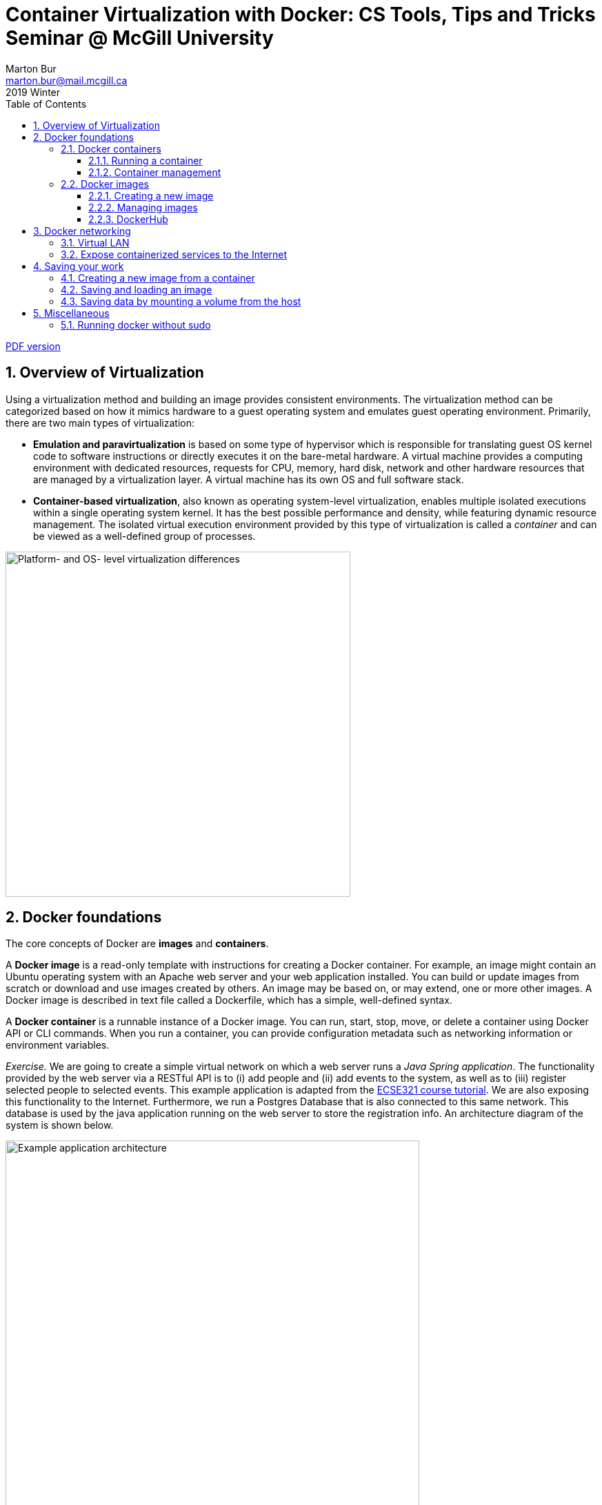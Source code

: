 :toclevels: 3
:toc:
:toc2:
:numbered:
:email: marton.bur@mail.mcgill.ca

= Container Virtualization with Docker: CS Tools, Tips and Tricks Seminar @ McGill University
Marton Bur
2019 Winter


link:https://github.com/imbur/docker-tutorial-mcgill/blob/master/docker-tutorial-mcgill.pdf[PDF version]

== Overview of Virtualization

Using a virtualization method and building an image provides consistent environments. The virtualization method can be categorized based on how it mimics hardware to a guest operating system and emulates guest operating environment. Primarily, there are two main types of virtualization:

* **Emulation and paravirtualization** is based on some type of hypervisor which is responsible for translating guest OS kernel code to software instructions or directly executes it on the bare-metal hardware. A virtual machine provides a computing environment with dedicated resources, requests for CPU, memory, hard disk, network and other hardware resources that are managed by a virtualization layer. A virtual machine has its own OS and full software stack.
* **Container-based virtualization**, also known as operating system-level virtualization, enables multiple isolated executions within a single operating system kernel. It has the best possible performance and density, while featuring dynamic resource management. The isolated virtual execution environment provided by this type of virtualization is called a _container_ and can be viewed as a well-defined group of processes.

image::virtualization-platform-os.png[Platform- and OS- level virtualization differences,width=500,align="center"]

== Docker foundations

The core concepts of Docker are *images* and *containers*.

A *Docker image* is a read-only template with instructions for creating a Docker container. For example, an image might contain an Ubuntu operating system with an Apache web server and your web application installed. You can build or update images from scratch or download and use images created by others. An image may be based on, or may extend, one or more other images. A Docker image is described in text file called a Dockerfile, which has a simple, well-defined syntax.

A *Docker container* is a runnable instance of a Docker image. You can run, start, stop, move, or delete a container using Docker API or CLI commands. When you run a container, you can provide configuration metadata such as networking information or environment variables.

****
_Exercise._ We are going to create a simple virtual network on which a web server runs a _Java Spring application_. The functionality provided by the web server via a RESTful API is to (i) add people and (ii) add events to the system, as well as to (iii) register selected people to selected events. This example application is adapted from the link:https://mcgill-ecse321-winter2019.github.io/EventRegistration-Tutorials/#_backend_with_spring_and_java_jpa[ECSE321 course tutorial]. We are also exposing this functionality to the Internet. Furthermore, we run a Postgres Database that is also connected to this same network. This database is used by the java application running on the web server to store the registration info. An architecture diagram of the system is shown below.
****

[.image-center]
image::example-architecture.png[Example application architecture, width=600, align="center"]

[NOTE]
For any Docker command, you can use the `--help` command line switch to learn about that particular command and its possible parameters. For example, try `docker run --help`

=== Docker containers

==== Running a container

To create and run a container, one needs to specify an image on which the container is based on. Luckily, docker has the support for downloading images automatically from an online _repository_ in which it identifies images by their names and versions. 

Things to try:

* `docker run hello-world`
* `docker run --rm busybox ping www.google.com`
* `docker run -it busybox`

****
_Exercise._ Setting up the database can be done by issuing `docker run --name postgresql-server -e POSTGRES_PASSWORD=pass -e POSTGRES_USER=user -e POSTGRES_DB=eventregistration -d postgres` command.
****

[NOTE]
Later in this tutorial, we will take a quick look at link:https://hub.docker.com/[DockerHub] where images like _postgres_ are hosted and their settings are documented.

Once a container is started _and it is running_, `docker exec` can be used to execute a command within that container. For example, list what files are in the current working folder of the DB server with `docker exec postgresql-server ls`.

==== Container management

Docker offers commands (among many) to list, stop, start, and remove containers. Furthermore, the `docker inspect` command can tell several details about the configuration of the given container.

Things to try:

* `docker ps`
* `docker ps --all` -- example output:
```
CONTAINER ID  IMAGE                 COMMAND                 STATUS               
9bba8a2a3f81  makisyu/texlive-2016  "/bin/bash -c 'sleep…"  Exited (0) 4 days ago
cd005b9af0af  makisyu/texlive-2016  "/bin/bash -c 'sleep…"  Exited (0) 4 days ago
b92dd4d5886d  eclipse/che           "/scripts/entrypoint…"  Exited (2) 5 days ago
```
* `docker rm <CONTAINER_ID>`
* `docker container prune`
* `docker inspect <CONTAINER_ID>`

[IMPORTANT]
Once a container is removed (deleted), data stored within the container is lost unless additional steps are taken.

=== Docker images

==== Creating a new image

An image is defined in a **Dockerfile**. Every image starts from a base image, e.g. from `ubuntu`, a base Ubuntu image. The Docker image is built from the base image using a simple, descriptive set of steps we call instructions, which are stored in a `Dockerfile`. Main dockerfile *instructions*:
  * `FROM`: specifies an already existing image that is used as a starting point when creating a new image
  * `RUN`: executes a command during build
  * `COPY`: copies a file to the image
  * `VOLUME`: mounts a volume to the image
  * `CMD`: default command that is executed once a container is started from the image -- a Dockerfile can have only one of this!
  * `WORKDIR`: specifies the default working directory

[NOTE]
There are commands with the same functionality for a running container. For example, the `COPY` instruction for an image is complemented with `docker cp`. For an already running container, `docker cp` can copy a file to the container's filesystem (or the other way around).

The `docker build .` command builds an *image* from a *Dockerfile and a context*. The build’s *context* is the set of files at a specified location PATH or URL (in this case the current directory, `.`). The PATH is a directory on your local filesystem. The URL is a Git repository location. Add the `-f` switch to specify the Dockerfile location, if it is not present in the root context.

****
_Exercise._ Use the `java` image to create a new image for the Spring Web application using `docker build` (name this new image _example-spring-app_). You need to copy both the _example-webapp.jar_ and the _application.properties_ to the image. The web server should be started by `java -jar example-webapp.jar` when the container starts.
****

==== Managing images

Docker provides similar commands to the ones available for containers, one just needs to add the `image` keyword to the command. For example, `docker images ls --all` yields
```
REPOSITORY            IMAGE ID      CREATED       SIZE
eclipse/che           8956a46aa7e3  10 days ago   51.3MB
gradle                e7f185032db8  2 months ago  820MB
busybox               6ad733544a63  3 months ago  1.13MB
makisyu/texlive-2016  bb92f3e57f6b  9 months ago  5.42GB
```

For more details, see the link:https://docs.docker.com/engine/reference/builder/[Dockerfile reference].

==== DockerHub

DockerHub is a place where images can be uploaded and shared. You can download images from DockerHub with `docker pull`. Once registered and executed `docker login`, the `docker push` can be used to link:https://blog.codeship.com/using-docker-push-to-publish-images-to-dockerhub/[publish your images].

== Docker networking

=== Virtual LAN

You can create an isolated virtual local network for your containers with `docker network create` command. This link:https://blog.docker.com/2016/12/understanding-docker-networking-drivers-use-cases/[Docker blog posts] explains networks in details, but for us a thorough discussion is out of scope.

****
_Exercise._ Use the `docker inspect` command to verify that the web server and the database server containers are on the same network.
****

=== Expose containerized services to the Internet

In addition to managing virtual networks for containers, docker can automatically manages firewall rules for setting up port forwarding your containers' services and the physical network interface of the host. Two steps need to be done to achieve this:

. *A port should be exposed.* A port may be exposed by default for a container if the image was built using the `EXPOSE <PORT_NUMBER>` instruction. For individual containers, the `--expose` switch can be used with `docker run`.

. *A post should be published.* When starting a new container, the `docker run` command must be specified which ports to expose with the `-p` switch so that it can automatically configure the corresponding firewall rules of the host. This will also ensure that the rules are removed once the container is removed.

****
_Exercise._ Start/remove and start the web server with exposing and publishing port 8080 on the host's port of your choice. Observe what extra rules were added to the host's firewall with `sudo iptables -t nat -L -n`.
****

== Saving your work

There are multiple approaches to save your work when dealing with Docker. This section overviews three common methods and illustrates them with small exercises using the _busybox_ image.

=== Creating a new image from a container

Once you have already started a container, you can save its state to a new image (with a different name than what was used to start up the original container) by issuing `docker commit`. This allows you to start up a new container from the committed state any number of times and continue your work from a saved state.

****
_Exercise._ Start a new instance of busybox with `docker run -it --name savetest busybox`. Create a file _greetings.txt_ and add the `"Hello world!"` content to it. Use the `docker commit savetest busybox-greeting` command to save a new image named _busybox-greeting_. Create and run a new container from _busybox-greeting_ and see if the created file is really there.
****

=== Saving and loading an image

Once you have created an image, one of the simplest way of moving it across hosts is to use `docker save` and `docker load`. It is important to remember that only images can be loaded/saved, so that one needs to commit first if there is data inside the container that needs to be saved. Docker can save/load `.tar` files.

****
_Exercise._ Save the _busybox-greeting_ image to _busybox-greeting.tar_. Then, try re-loading the image.
****

=== Saving data by mounting a volume from the host

In cases when you would like to provide input to/save input from a program that is running inside a container, the `docker cp` command may be inconvenient to use for handling several multiple input/output files. An alternative solution is to mount a folder from the hosts' filesystem as a volume in the container and use that folder to share files between the host and the container.

****
_Exercise._ Mount a volume to a container created from the _busybox_ image and try updating the folder content from both the host and the container. Investigate how to use the `-v <HOST_FOLDER>:<CONTAINER_FOLDER>` switch of `docker run`!
****

== Miscellaneous

=== Running docker without sudo 

Follow the steps in link:https://askubuntu.com/a/477554[this answer on askubuntu], namely:

. Add the docker group if it doesn't already exist:
`sudo groupadd docker`
. Add the connected user `$USER` to the docker group. Change the user name to match your preferred user if you do not want to use your current user:
`sudo gpasswd -a $USER docker`
. Either do a `newgrp docker` or log out/in to activate the changes to groups.

You can use `docker run hello-world` to check if you can run docker without sudo.
